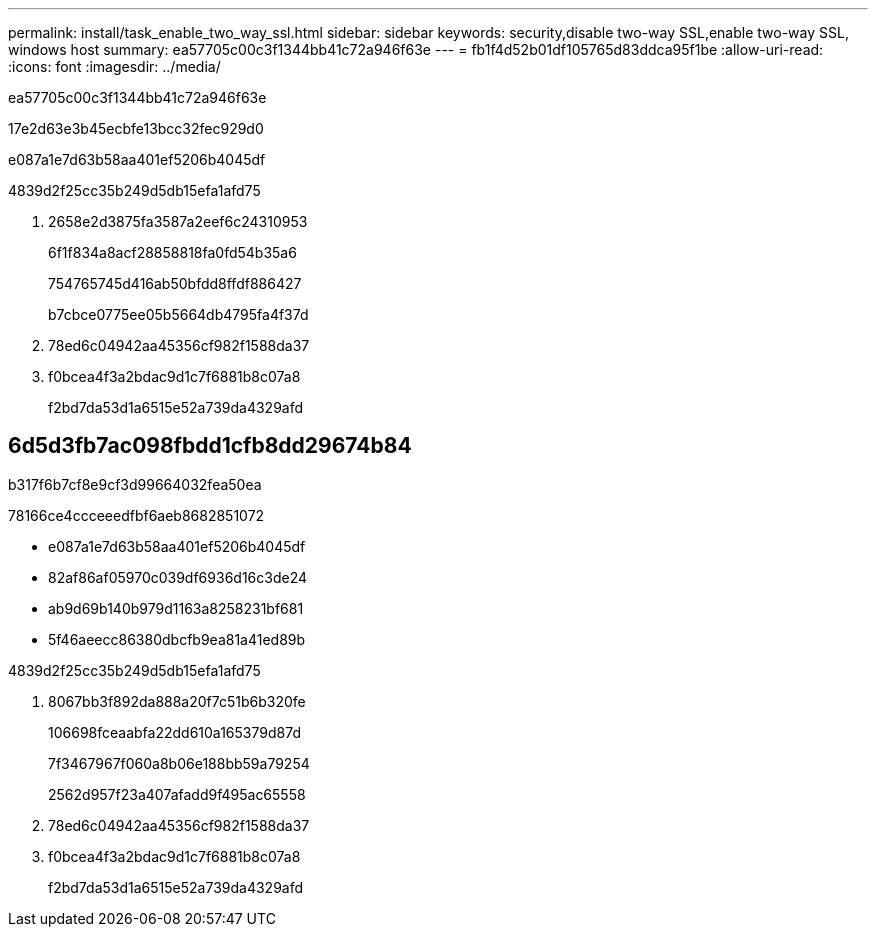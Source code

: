 ---
permalink: install/task_enable_two_way_ssl.html 
sidebar: sidebar 
keywords: security,disable two-way SSL,enable two-way SSL, windows host 
summary: ea57705c00c3f1344bb41c72a946f63e 
---
= fb1f4d52b01df105765d83ddca95f1be
:allow-uri-read: 
:icons: font
:imagesdir: ../media/


[role="lead"]
ea57705c00c3f1344bb41c72a946f63e

17e2d63e3b45ecbfe13bcc32fec929d0

e087a1e7d63b58aa401ef5206b4045df

4839d2f25cc35b249d5db15efa1afd75

. 2658e2d3875fa3587a2eef6c24310953
+
6f1f834a8acf28858818fa0fd54b35a6

+
754765745d416ab50bfdd8ffdf886427

+
b7cbce0775ee05b5664db4795fa4f37d

. 78ed6c04942aa45356cf982f1588da37
. f0bcea4f3a2bdac9d1c7f6881b8c07a8
+
f2bd7da53d1a6515e52a739da4329afd





== 6d5d3fb7ac098fbdd1cfb8dd29674b84

b317f6b7cf8e9cf3d99664032fea50ea

78166ce4ccceeedfbf6aeb8682851072

* e087a1e7d63b58aa401ef5206b4045df
* 82af86af05970c039df6936d16c3de24
* ab9d69b140b979d1163a8258231bf681
* 5f46aeecc86380dbcfb9ea81a41ed89b


4839d2f25cc35b249d5db15efa1afd75

. 8067bb3f892da888a20f7c51b6b320fe
+
106698fceaabfa22dd610a165379d87d

+
7f3467967f060a8b06e188bb59a79254

+
2562d957f23a407afadd9f495ac65558

. 78ed6c04942aa45356cf982f1588da37
. f0bcea4f3a2bdac9d1c7f6881b8c07a8
+
f2bd7da53d1a6515e52a739da4329afd


